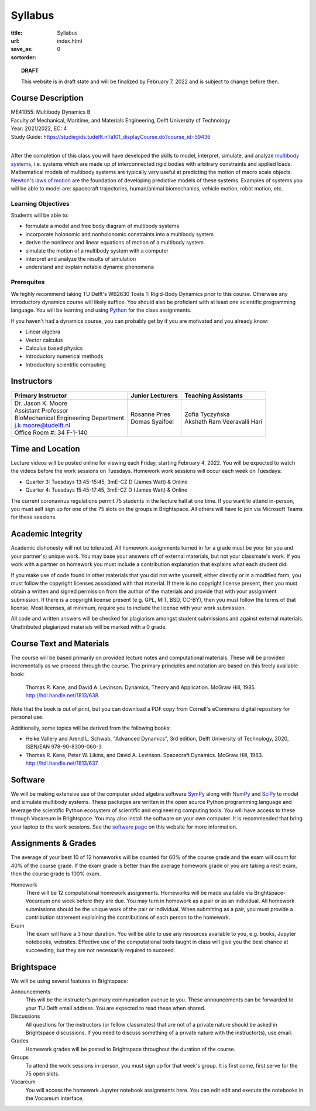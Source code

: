 ========
Syllabus
========

:title: Syllabus
:url:
:save_as: index.html
:sortorder: 0

.. topic:: **DRAFT**
   :class: alert alert-warning

   This website is in draft state and will be finalized by February 7, 2022 and
   is subject to change before then.

Course Description
==================

| ME41055: Multibody Dynamics B
| Faculty of Mechanical, Maritime, and Materials Engineering, Delft University of Technology
| Year: 2021/2022, EC: 4
| Study Guide: https://studiegids.tudelft.nl/a101_displayCourse.do?course_id=59436
|

After the completion of this class you will have developed the skills to model,
interpret, simulate, and analyze `multibody systems`_, i.e. systems which are
made up of interconnected rigid bodies with arbitrary constraints and applied
loads. Mathematical models of multibody systems are typically very useful at
predicting the motion of macro scale objects. `Newton's laws of motion`_ are
the foundation of developing predictive models of these systems. Examples of
systems you will be able to model are: spacecraft trajectories, human/animal
biomechanics, vehicle motion, robot motion, etc.

.. _multibody systems: https://en.wikipedia.org/wiki/Multibody_system
.. _Newton's laws of motion: https://en.wikipedia.org/wiki/Newton%27s_laws_of_motion

Learning Objectives
-------------------

Students will be able to:

- formulate a model and free body diagram of multibody systems
- incorporate holonomic and nonholonomic constraints into a multibody system
- derive the nonlinear and linear equations of motion of a multibody system
- simulate the motion of a multibody system with a computer
- interpret and analyze the results of simulation
- understand and explain notable dynamic phenomena

Prerequites
-----------

We highly recommend taking TU Delft's WB2630 Toets 1: Rigid-Body Dynamics prior
to this course. Otherwise any introductory dynamics course will likely suffice.
You should also be proficient with at least one scientific programming
language. You will be learning and using Python_ for the class assignments.

If you haven't had a dynamics course, you can probably get by if you are
motivated and you already know:

- Linear algebra
- Vector calculus
- Calculus based physics
- Introductory numerical methods
- Introductory scientific computing

.. _Python: http://www.python.org

Instructors
===========

.. list-table::
   :class: table
   :header-rows: 1

   * - Primary Instructor
     - Junior Lecturers
     - Teaching Assistants
   * - | Dr. Jason K. Moore
       | Assistant Professor
       | BioMechanical Engineering Department
       | j.k.moore@tudelft.nl
       | Office Room #: 34 F-1-140
     - | Rosanne Pries
       | Domas Syaifoel
     - | Zofia Tyczyńska
       | Akshath Ram Veeravalli Hari

Time and Location
=================

Lecture videos will be posted online for viewing each Friday, starting February
4, 2022. You will be expected to watch the videos before the work sessions on
Tuesdays. Homework work sessions will occur each week on Tuesdays:

- Quarter 3: Tuesdays 13:45-15:45, 3mE-CZ D (James Watt) & Online
- Quarter 4: Tuesdays 15:45-17:45, 3mE-CZ D (James Watt) & Online

The current coronavirus regulations permit 75 students in the lecture hall at
one time. If you want to attend in-person, you must self sign up for one of the
75 slots on the groups in Brightspace. All others will have to join via
Microsoft Teams for these sessions.

Academic Integrity
==================

Academic dishonesty will not be tolerated. All homework assignments turned in
for a grade must be your (or you and your partner's) unique work. You may base
your answers off of external materials, but not your classmate's work. If you
work with a partner on homework you must include a contribution explanation
that explains what each student did.

If you make use of code found in other materials that you did not write
yourself, either directly or in a modified form, you must follow the copyright
licenses associated with that material. If there is no copyright license
present, then you must obtain a written and signed permission from the author
of the materials and provide that with your assignment submission. If there is
a copyright license present (e.g. GPL, MIT, BSD, CC-BY), then you must follow
the terms of that license. Most licenses, at minimum, require you to include
the license with your work submission.

All code and written answers will be checked for plagiarism amongst student
submissions and against external materials. Unattributed plagiarized materials
will be marked with a 0 grade.

Course Text and Materials
=========================

The course will be based primarily on provided lecture notes and computational
materials. These will be provided incrementally as we proceed through the
course. The primary principles and notation are based on this freely available
book:

   Thomas R. Kane, and David A. Levinson. Dynamics, Theory and Application.
   McGraw Hill, 1985. http://hdl.handle.net/1813/638.

Note that the book is out of print, but you can download a PDF copy from
Cornell's eCommons digital repository for personal use.

Additionally, some topics will be derived from the following books:

- Heike Vallery and Arend L. Schwab, "Advanced Dynamics", 3rd edition, Delft
  University of Technology, 2020, ISBN/EAN 978-90-8309-060-3
- Thomas R. Kane, Peter W. Likins, and David A. Levinson. Spacecraft Dynamics.
  McGraw Hill, 1983. http://hdl.handle.net/1813/637.

Software
========

We will be making extensive use of the computer aided algebra software SymPy_
along with NumPy_ and SciPy_ to model and simulate multibody systems. These
packages are written in the open source Python programming language and
leverage the scientific Python ecosystem of scientific and engineering
computing tools. You will have access to these through Vocareum in Brightspace.
You may also install the software on your own computer. It is recommended that
bring your laptop to the work sessions. See the `software page`_ on this
website for more information.

.. _SymPy: http://sympy.org
.. _NumPy: http://numpy.org
.. _SciPy: http://scipy.org
.. _software page: {filename}/pages/software.rst

Assignments & Grades
====================

The average of your best 10 of 12 homeworks will be counted for 60% of the
course grade and the exam will count for 40% of the course grade. If the exam
grade is better than the average homework grade or you are taking a resit exam,
then the course grade is 100% exam.

Homework
   There will be 12 computational homework assignments. Homeworks will be made
   available via Brightspace-Vocareum one week before they are due. You may
   turn in homework as a pair or as an individual. All homework submissions
   should be the unique work of the pair or individual. When submitting as a
   pair, you must provide a contribution statement explaining the contributions
   of each person to the homework.
Exam
   The exam will have a 3 hour duration. You will be able to use any resources
   available to you, e.g. books, Jupyter notebooks, websites. Effective use of
   the computational tools taught in class will give you the best chance at
   succeeding, but they are not necessarily required to succeed.

Brightspace
===========

We will be using several features in Brightspace:

Announcements
   This will be the instructor's primary communication avenue to you. These
   announcements can be forwarded to your TU Delft email address. You are
   expected to read these when shared.
Discussions
   All questions for the instructors (or fellow classmates) that are not of a
   private nature should be asked in Brightspace discussions. If you need to
   discuss something of a private nature with the instructor(s), use email.
Grades
   Homework grades will be posted to Brightspace throughout the duration of the
   course.
Groups
   To attend the work sessions in-person, you must sign up for that week's
   group. It is first come, first serve for the 75 open slots.
Vocareum
   You will access the homework Jupyter notebook assignments here. You can edit
   edit and execute the notebooks in the Vocareum interface.

